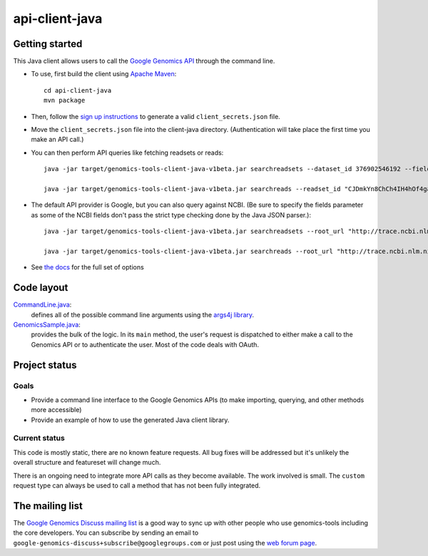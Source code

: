 ==============
api-client-java |Build Status|_
==============

.. |Build Status| image:: https://travis-ci.org/googlegenomics/api-client-java.png?branch=master
.. _Build Status: https://travis-ci.org/googlegenomics/api-client-java

Getting started
---------------

This Java client allows users to call the `Google Genomics API`_ through the
command line.

* To use, first build the client using `Apache Maven`_::

    cd api-client-java
    mvn package

* Then, follow the `sign up instructions`_ to generate a valid
  ``client_secrets.json`` file.

* Move the ``client_secrets.json`` file into the client-java directory.
  (Authentication will take place the first time you make an API call.)

* You can then perform API queries like fetching readsets or
  reads::

    java -jar target/genomics-tools-client-java-v1beta.jar searchreadsets --dataset_id 376902546192 --fields "readsets(id,name)"

    java -jar target/genomics-tools-client-java-v1beta.jar searchreads --readset_id "CJDmkYn8ChCh4IH4hOf4gacB" --sequence_name 1 --sequence_start 10000 --sequence_end 10000

* The default API provider is Google, but you can also query against NCBI.
  (Be sure to specify the fields parameter as some of the NCBI fields don't pass the strict type checking done by the Java JSON parser.)::

    java -jar target/genomics-tools-client-java-v1beta.jar searchreadsets --root_url "http://trace.ncbi.nlm.nih.gov/Traces/gg/" --dataset_id "SRP034507" --fields "readsets(id,name,fileData),pageToken"

    java -jar target/genomics-tools-client-java-v1beta.jar searchreads --root_url "http://trace.ncbi.nlm.nih.gov/Traces/gg/" --readset_id "SRR1050536" --sequence_name "gi|333959|gb|M74568.1|RSHSEQ" --sequence_start 1 --sequence_end 100 --fields "pageToken,reads(name,position,flags)"

    

* See `the docs <http://google-genomics.readthedocs.org/en/latest/api-client-java/usage.html>`_ for the full set of options


.. _Google Genomics API: https://developers.google.com/genomics
.. _Apache Maven: http://maven.apache.org/download.cgi
.. _sign up instructions: https://developers.google.com/genomics

Code layout
-----------

`CommandLine.java <src/main/java/com/google/cloud/genomics/api/client/CommandLine.java>`_:
    defines all of the possible command line arguments using the `args4j library
    <http://args4j.kohsuke.org/index.html>`_.

`GenomicsSample.java <src/main/java/com/google/cloud/genomics/api/client/GenomicsSample.java>`_:
    provides the bulk of the logic. In its ``main`` method, the user's request is
    dispatched to either make a call to the Genomics API or to authenticate the
    user. Most of the code deals with OAuth.


Project status
--------------

Goals
~~~~~
* Provide a command line interface to the Google Genomics APIs 
  (to make importing, querying, and other methods more accessible)
* Provide an example of how to use the generated Java client library.


Current status
~~~~~~~~~~~~~~
This code is mostly static, there are no known feature requests. 
All bug fixes will be addressed but it's unlikely the overall structure and 
featureset will change much. 

There is an ongoing need to integrate more API calls as they become available. 
The work involved is small. The ``custom`` request type can always be used to call
a method that has not been fully integrated.



The mailing list
----------------

The `Google Genomics Discuss mailing list <https://groups.google.com/forum/#!forum/google-genomics-discuss>`_ is a good
way to sync up with other people who use genomics-tools including the core developers. You can subscribe
by sending an email to ``google-genomics-discuss+subscribe@googlegroups.com`` or just post using
the `web forum page <https://groups.google.com/forum/#!forum/google-genomics-discuss>`_.
